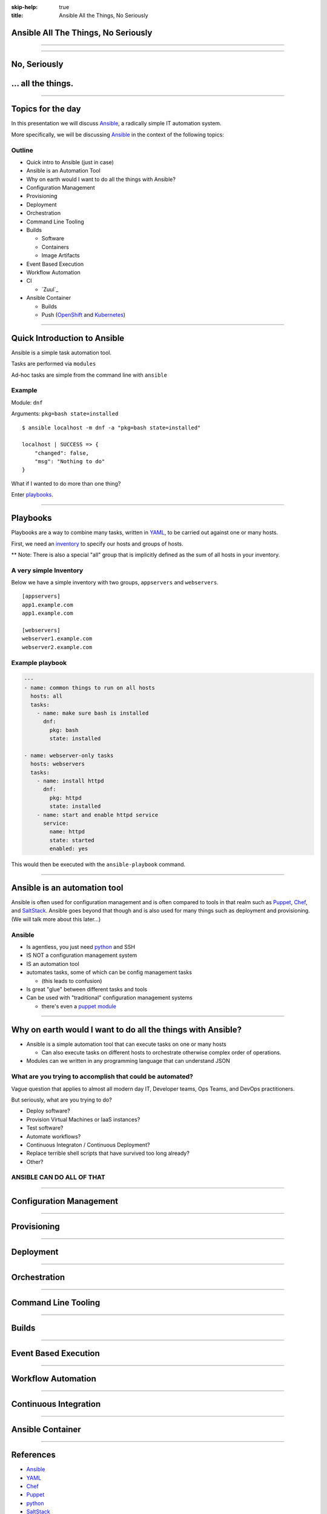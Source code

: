 :skip-help: true
:title: Ansible All the Things, No Seriously

.. title: Ansible All The Things, No Seriously

Ansible All The Things, No Seriously
====================================

----

.. image:: images/ansible-all-the-things.jpg
    :align: center
    :scale: 150%

----

No, Seriously
=============

.. image:: images/ansible-logo.png
    :height: 400px
    :width: 400px
    :align: center

... all the things.
===================

----

Topics for the day
==================

In this presentation we will discuss `Ansible`_, a radically simple IT
automation system.

More specifically, we will be discussing `Ansible`_ in the context of the
following topics:


Outline
-------

* Quick intro to Ansible (just in case)
* Ansible is an Automation Tool
* Why on earth would I want to do all the things with Ansible?
* Configuration Management
* Provisioning
* Deployment
* Orchestration
* Command Line Tooling
* Builds

  * Software
  * Containers
  * Image Artifacts

* Event Based Execution
* Workflow Automation
* CI

  * `Zuul`_

* Ansible Container

  * Builds
  * Push (`OpenShift`_ and `Kubernetes`_)


----

Quick Introduction to Ansible
=============================

Ansible is a simple task automation tool.

Tasks are performed via ``modules``

Ad-hoc tasks are simple from the command line with ``ansible``

Example
-------

Module: ``dnf``

Arguments: ``pkg=bash state=installed``

::

    $ ansible localhost -m dnf -a "pkg=bash state=installed"

    localhost | SUCCESS => {
        "changed": false,
        "msg": "Nothing to do"
    }

What if I wanted to do more than one thing?

Enter `playbooks`_.

----

Playbooks
=========

Playbooks are a way to combine many tasks, written in `YAML`_, to be carried
out against one or many hosts.

First, we need an `inventory`_ to specify our hosts and groups of hosts.

** Note: There is also a special "all" group that is implicitly defined as the
sum of all hosts in your inventory.

A very simple Inventory
-----------------------

Below we have a simple inventory with two groups, ``appservers`` and
``webservers``.

::

    [appservers]
    app1.example.com
    app1.example.com

    [webservers]
    webserver1.example.com
    webserver2.example.com

Example playbook
----------------

.. code:: yaml

    ---
    - name: common things to run on all hosts
      hosts: all
      tasks:
        - name: make sure bash is installed
          dnf:
            pkg: bash
            state: installed

    - name: webserver-only tasks
      hosts: webservers
      tasks:
        - name: install httpd
          dnf:
            pkg: httpd
            state: installed
        - name: start and enable httpd service
          service:
            name: httpd
            state: started
            enabled: yes


This would then be executed with the ``ansible-playbook`` command.

----

Ansible is an automation tool
=============================

Ansible is often used for configuration management and is often compared to
tools in that realm such as `Puppet`_, `Chef`_, and `SaltStack`_. Ansible goes
beyond that though and is also used for many things such as deployment and
provisioning. (We will talk more about this later...)

Ansible
-------

* Is agentless, you just need `python`_ and SSH
* IS NOT a configuration management system
* IS an automation tool
* automates tasks, some of which can be config management tasks

  * (this leads to confusion)

* Is great "glue" between different tasks and tools
* Can be used with "traditional" configuration management systems

  * there's even a `puppet module`_

----

Why on earth would I want to do all the things with Ansible?
============================================================

* Ansible is a simple automation tool that can execute tasks on one or many
  hosts

  * Can also execute tasks on different hosts to orchestrate otherwise complex
    order of operations.

* Modules can we written in any programming language that can understand JSON

What are you trying to accomplish that could be automated?
----------------------------------------------------------

Vague question that applies to almost all modern day IT, Developer teams, Ops
Teams, and DevOps practitioners.

But seriously, what are you trying to do?

* Deploy software?
* Provision Virtual Machines or IaaS instances?
* Test software?
* Automate workflows?
* Continuous Integraton / Continuous Deployment?
* Replace terrible shell scripts that have survived too long already?
* Other?

ANSIBLE CAN DO ALL OF THAT
--------------------------

----

Configuration Management
========================



----

Provisioning
============

----

Deployment
==========

----

Orchestration
=============

----

Command Line Tooling
====================

----

Builds
======

----

Event Based Execution
=====================

----

Workflow Automation
===================

----

Continuous Integration
======================

----

Ansible Container
=================

----

References
==========

* `Ansible`_
* `YAML`_
* `Chef`_
* `Puppet`_
* `python`_
* `SaltStack`_
* `Kubernetes`_
* `OpenShift`_
* `hovercraft`_
* `modules`_
* `playbooks`_
* `inventory`_
* `puppet module`_
* `ansible-container`_
* `Zuul v2.5`_
* `Zuul v3`_
* `Source code for this presentation`_

.. _Ansible: https://www.ansible.com/

.. _YAML: http://yaml.org/
.. _Chef: https://www.chef.io/
.. _Puppet: https://puppet.com/
.. _python: https://www.python.org/
.. _SaltStack: https://saltstack.com/
.. _Kubernetes: http://kubernetes.io/
.. _OpenShift: https://www.openshift.org/
.. _Zuul v2.5: http://status.openstack.org/zuul/
.. _hovercraft: https://github.com/regebro/hovercraft
.. _modules: http://docs.ansible.com/ansible/modules.html
.. _playbooks: http://docs.ansible.com/ansible/playbooks.html
.. _inventory: http://docs.ansible.com/ansible/intro_inventory.html
.. _puppet module: http://docs.ansible.com/ansible/puppet_module.html
.. _ansible-container:
    https://github.com/ansible/ansible-container
.. _Zuul v3:
    http://lists.openstack.org/pipermail/openstack-dev/2016-June/097584.html
.. _Source code for this presentation:
    https://github.com/maxamillion/ansible-all-the-things

